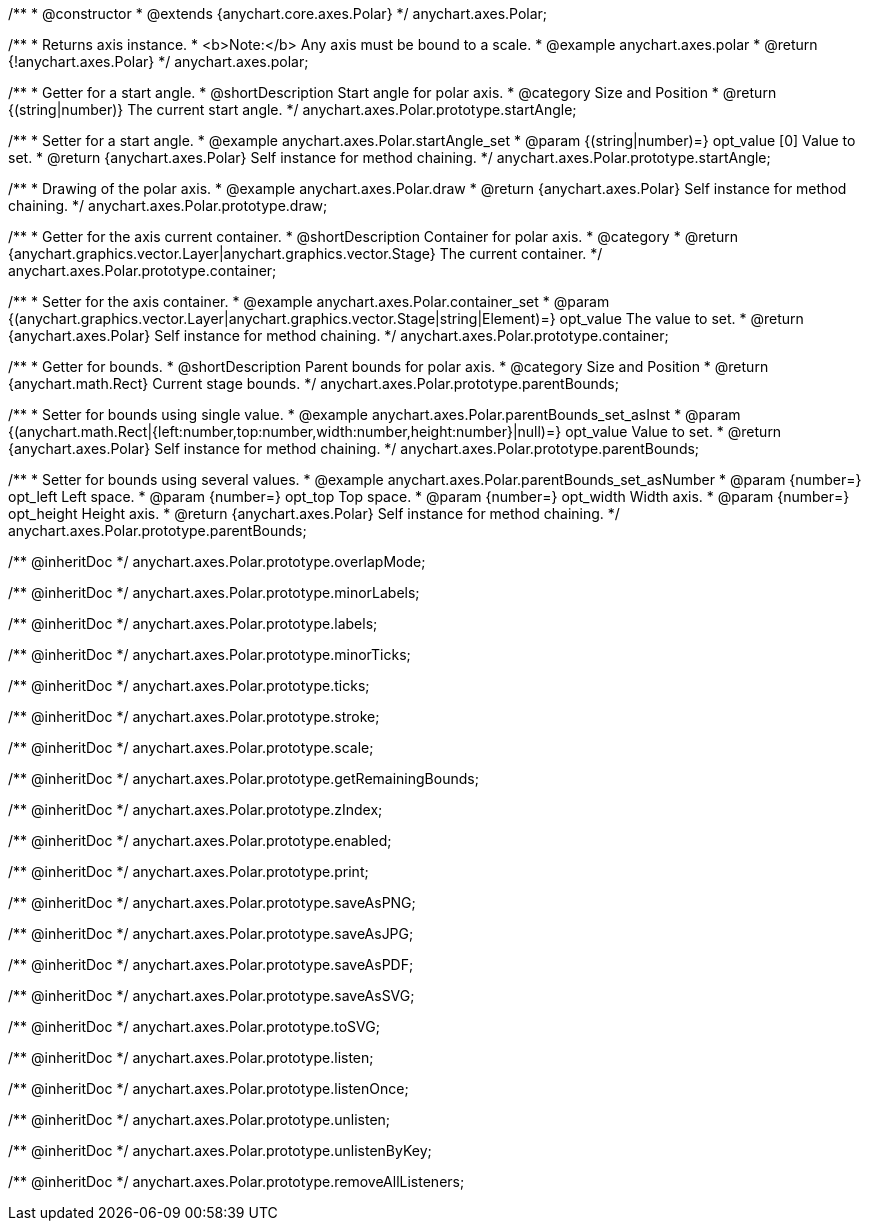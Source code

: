 /**
 * @constructor
 * @extends {anychart.core.axes.Polar}
 */
anychart.axes.Polar;


//----------------------------------------------------------------------------------------------------------------------
//
//  anychart.axes.polar
//
//----------------------------------------------------------------------------------------------------------------------

/**
 * Returns axis instance.
 * <b>Note:</b> Any axis must be bound to a scale.
 * @example anychart.axes.polar
 * @return {!anychart.axes.Polar}
 */
anychart.axes.polar;


//----------------------------------------------------------------------------------------------------------------------
//
//  anychart.axes.Polar.prototype.startAngle
//
//----------------------------------------------------------------------------------------------------------------------

/**
 * Getter for a start angle.
 * @shortDescription Start angle for polar axis.
 * @category Size and Position
 * @return {(string|number)} The current start angle.
 */
anychart.axes.Polar.prototype.startAngle;

/**
 * Setter for a start angle.
 * @example anychart.axes.Polar.startAngle_set
 * @param {(string|number)=} opt_value [0] Value to set.
 * @return {anychart.axes.Polar} Self instance for method chaining.
 */
anychart.axes.Polar.prototype.startAngle;


//----------------------------------------------------------------------------------------------------------------------
//
//  anychart.axes.Polar.prototype.draw
//
//----------------------------------------------------------------------------------------------------------------------

/**
 * Drawing of the polar axis.
 * @example anychart.axes.Polar.draw
 * @return {anychart.axes.Polar} Self instance for method chaining.
 */
anychart.axes.Polar.prototype.draw;


//----------------------------------------------------------------------------------------------------------------------
//
//  anychart.axes.Polar.prototype.container
//
//----------------------------------------------------------------------------------------------------------------------

/**
 * Getter for the axis current container.
 * @shortDescription Container for polar axis.
 * @category
 * @return {anychart.graphics.vector.Layer|anychart.graphics.vector.Stage} The current container.
 */
anychart.axes.Polar.prototype.container;

/**
 * Setter for the axis container.
 * @example anychart.axes.Polar.container_set
 * @param {(anychart.graphics.vector.Layer|anychart.graphics.vector.Stage|string|Element)=} opt_value The value to set.
 * @return {anychart.axes.Polar} Self instance for method chaining.
 */
anychart.axes.Polar.prototype.container;


//----------------------------------------------------------------------------------------------------------------------
//
//  anychart.axes.Polar.prototype.parentBounds
//
//----------------------------------------------------------------------------------------------------------------------

/**
 * Getter for bounds.
 * @shortDescription Parent bounds for polar axis.
 * @category Size and Position
 * @return {anychart.math.Rect} Current stage bounds.
 */
anychart.axes.Polar.prototype.parentBounds;

/**
 * Setter for bounds using single value.
 * @example anychart.axes.Polar.parentBounds_set_asInst
 * @param {(anychart.math.Rect|{left:number,top:number,width:number,height:number}|null)=} opt_value Value to set.
 * @return {anychart.axes.Polar} Self instance for method chaining.
 */
anychart.axes.Polar.prototype.parentBounds;

/**
 * Setter for bounds using several values.
 * @example anychart.axes.Polar.parentBounds_set_asNumber
 * @param {number=} opt_left Left space.
 * @param {number=} opt_top Top space.
 * @param {number=} opt_width Width axis.
 * @param {number=} opt_height Height axis.
 * @return {anychart.axes.Polar} Self instance for method chaining.
 */
anychart.axes.Polar.prototype.parentBounds;

/** @inheritDoc */
anychart.axes.Polar.prototype.overlapMode;

/** @inheritDoc */
anychart.axes.Polar.prototype.minorLabels;

/** @inheritDoc */
anychart.axes.Polar.prototype.labels;

/** @inheritDoc */
anychart.axes.Polar.prototype.minorTicks;

/** @inheritDoc */
anychart.axes.Polar.prototype.ticks;

/** @inheritDoc */
anychart.axes.Polar.prototype.stroke;

/** @inheritDoc */
anychart.axes.Polar.prototype.scale;

/** @inheritDoc */
anychart.axes.Polar.prototype.getRemainingBounds;

/** @inheritDoc */
anychart.axes.Polar.prototype.zIndex;

/** @inheritDoc */
anychart.axes.Polar.prototype.enabled;

/** @inheritDoc */
anychart.axes.Polar.prototype.print;

/** @inheritDoc */
anychart.axes.Polar.prototype.saveAsPNG;

/** @inheritDoc */
anychart.axes.Polar.prototype.saveAsJPG;

/** @inheritDoc */
anychart.axes.Polar.prototype.saveAsPDF;

/** @inheritDoc */
anychart.axes.Polar.prototype.saveAsSVG;

/** @inheritDoc */
anychart.axes.Polar.prototype.toSVG;

/** @inheritDoc */
anychart.axes.Polar.prototype.listen;

/** @inheritDoc */
anychart.axes.Polar.prototype.listenOnce;

/** @inheritDoc */
anychart.axes.Polar.prototype.unlisten;

/** @inheritDoc */
anychart.axes.Polar.prototype.unlistenByKey;

/** @inheritDoc */
anychart.axes.Polar.prototype.removeAllListeners;

